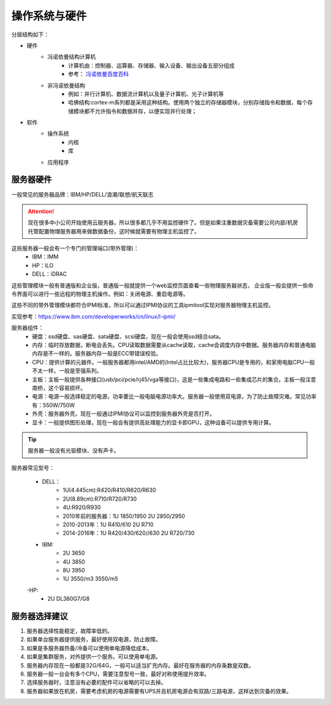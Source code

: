 

======================================================
操作系统与硬件
======================================================



分层结构如下：

* 硬件
    * 冯诺依曼结构计算机
        * 计算机由：控制器、运算器、存储器、输入设备、输出设备五部分组成
        * 参考： `冯诺依曼百度百科 <https://baike.baidu.com/item/%E5%86%AF%C2%B7%E8%AF%BA%E4%BE%9D%E6%9B%BC%E4%BD%93%E7%B3%BB%E7%BB%93%E6%9E%84/4690854?fromtitle=%E5%86%AF%E8%AF%BA%E4%BE%9D%E6%9B%BC%E4%BD%93%E7%B3%BB%E7%BB%93%E6%9E%84&fromid=213926&fr=aladdin>`_
    * 非冯诺依曼结构
        * 例如：并行计算机、数据流计算机以及量子计算机、光子计算机等
        * 哈佛结构:cortex-m系列都是采用这种结构。使用两个独立的存储器模块，分别存储指令和数据，每个存储模块都不允许指令和数据并存，以便实现并行处理；
* 软件
    * 操作系统
        * 内核
        * 库
    * 应用程序


服务器硬件
======================================================

一般常见的服务器品牌：IBM/HP/DELL/浪潮/联想/航天联志

.. attention::
    现在很多中小公司开始使用云服务器，所以很多都几乎不用监控硬件了。但是如果注重数据灾备需要公司内部/机房托管配置物理服务器用来做数据备份，这时候就需要有物理主机监控了。

这些服务器一般会有一个专门的管理端口(带外管理)：
    - IBM：IMM
    - HP：ILO
    - DELL：iDRAC
这些管理模块一般有普通版和企业版，普通版一般就提供一个web监控页面查看一些物理服务器状态，
企业版一般会提供一些命令界面可以进行一些远程的物理主机操作。例如：关闭电源、重启电源等。

这些不同的带外管理模块都符合IPMI标准，所以可以通过IPMI协议的工具ipmitool实现对服务器物理主机监控。


实现参考：https://www.ibm.com/developerworks/cn/linux/l-ipmi/


服务器组件：
    - 硬盘：ssd硬盘、sas硬盘、sata硬盘、scsi硬盘，现在一般会使用ssd结合sata。
    - 内存：临时存放数据，断电会丢失。CPU读取数据需要从cache读取，cache会调度内存中数据。服务器内存和普通电脑内存是不一样的。服务器内存一般是ECC带错误校验。
    - CPU：提供计算的元器件。一般服务器都用intel/AMD的(Intel占比比较大)，服务器CPU是专用的，和家用电脑CPU一般不太一样。一般是至强系列。
    - 主板：主板一般提供各种接口(usb/pci/pcie/rj45/vga等接口)，这是一些集成电路和一些集成芯片的集合。主板一般注意南桥，这个容易损坏。
    - 电源：电源一般选择稳定的电源，功率要比一般电脑电源功率大。服务器一般使用双电源，为了防止故障灾难。常见功率有：550W/750W
    - 外壳：服务器外壳。现在一般通过IPMI协议可以监控到服务器外壳是否打开。
    - 显卡：一般提供图形处理，现在一般会有提供高处理能力的显卡即GPU，这种设备可以提供专用计算。

.. tip::
    服务器一般没有光驱模块、没有声卡。

服务器常见型号：

    - DELL：
        - 1U(4.445cm):R420/R410/R620/R630
        - 2U(8.89cm):R710/R720/R730
        - 4U:R920/R930
        - 2010年前的服务器：1U 1850/1950 2U 2850/2950
        - 2010-2013年：1U R410/610 2U R710
        - 2014-2016年：1U R420/430/620//630 2U R720/730
    - IBM:
        - 2U 3650
        - 4U 3850
        - 8U 3950
        - 1U 3550/m3 3550/m5

    -HP:
        - 2U DL380G7/G8


服务器选择建议
======================================================

1. 服务器选择性能稳定，故障率低的。
2. 如果单台服务器提供服务，最好使用双电源，防止故障。
3. 如果是多服务器热备/冷备可以使用单电源降低成本。
4. 如果是集群服务，对外提供一个服务。可以使用单电源。
5. 服务器内存现在一般都是32G/64G，一般可以适当扩充内存。最好在服务器的内存条数是双数。
6. 服务器一般一台会有多个CPU，需要注意型号一致，最好对称使用提升效率。
7. 选择服务器时，注意没有必要的配件可以省略的可以去掉。
8. 服务器如果放在机房，需要考虑机房的电源需要有UPS并且机房电源会有双路/三路电源，这样达到灾备的效果。






